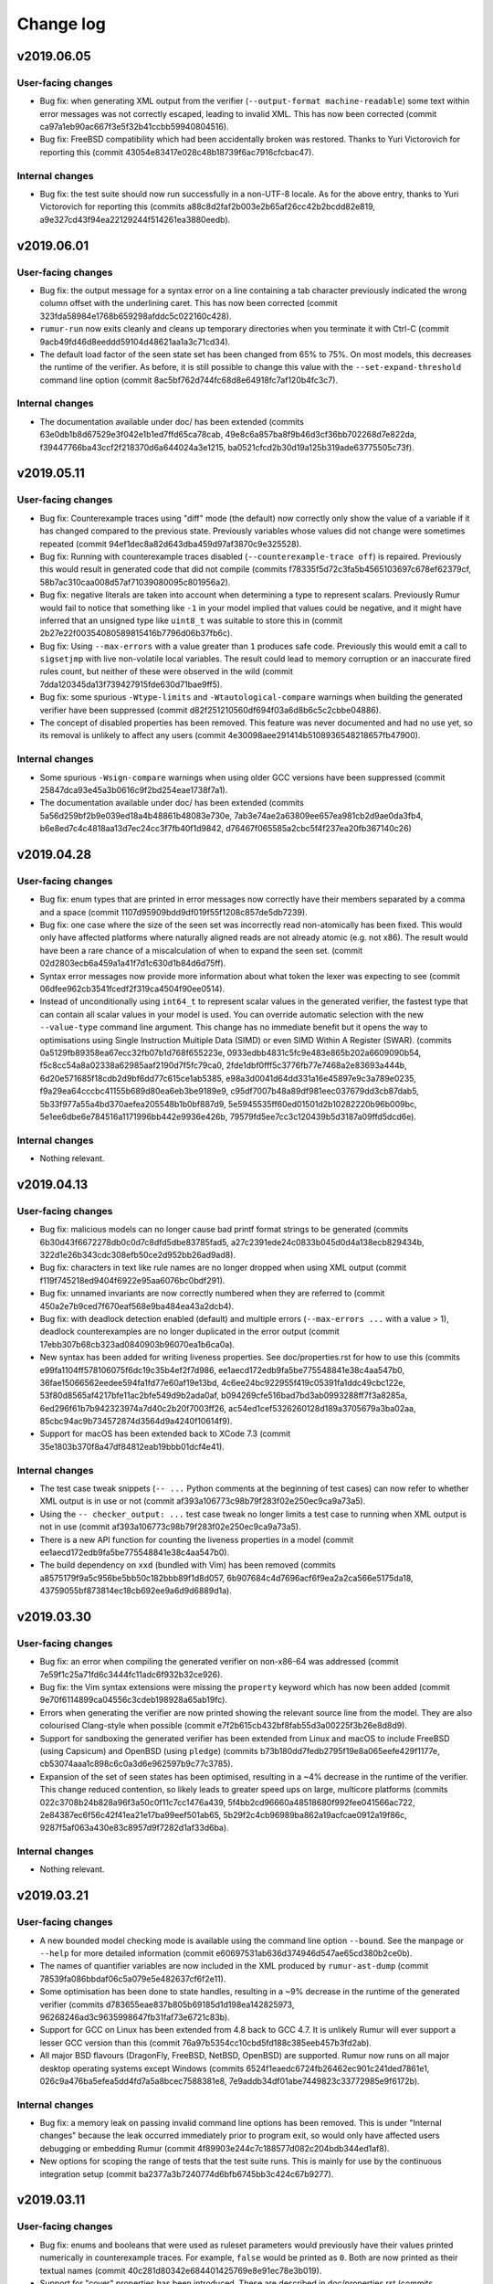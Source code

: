 Change log
==========

v2019.06.05
-----------

User-facing changes
~~~~~~~~~~~~~~~~~~~
* Bug fix: when generating XML output from the verifier
  (``--output-format machine-readable``) some text within error messages was not
  correctly escaped, leading to invalid XML. This has now been corrected
  (commit ca97a1eb90ac667f3e5f32b41ccbb59940804516).
* Bug fix: FreeBSD compatibility which had been accidentally broken was
  restored. Thanks to Yuri Victorovich for reporting this (commit
  43054e83417e028c48b18739f6ac7916cfcbac47).

Internal changes
~~~~~~~~~~~~~~~~
* Bug fix: the test suite should now run successfully in a non-UTF-8 locale. As
  for the above entry, thanks to Yuri Victorovich for reporting this (commits
  a88c8d2faf2b003e2b65af26cc42b2bcdd82e819,
  a9e327cd43f94ea22129244f514261ea3880eedb).

v2019.06.01
-----------

User-facing changes
~~~~~~~~~~~~~~~~~~~
* Bug fix: the output message for a syntax error on a line containing a tab
  character previously indicated the wrong column offset with the underlining
  caret. This has now been corrected (commit
  323fda58984e1768b659298afddc5c022160c428).
* ``rumur-run`` now exits cleanly and cleans up temporary directories when you
  terminate it with Ctrl-C (commit 9acb49fd46d8eeddd59104d48621aa1a3c71cd34).
* The default load factor of the seen state set has been changed from 65% to
  75%. On most models, this decreases the runtime of the verifier. As before, it
  is still possible to change this value with the ``--set-expand-threshold``
  command line option (commit 8ac5bf762d744fc68d8e64918fc7af120b4fc3c7).

Internal changes
~~~~~~~~~~~~~~~~
* The documentation available under doc/ has been extended (commits
  63e0db1b8d67529e3f042e1b1ed7ffd65ca78cab,
  49e8c6a857ba8f9b46d3cf36bb702268d7e822da,
  f39447766ba43ccf2f218370d6a644024a3e1215,
  ba0521cfcd2b30d19a125b319ade63775505c73f).

v2019.05.11
-----------

User-facing changes
~~~~~~~~~~~~~~~~~~~
* Bug fix: Counterexample traces using "diff" mode (the default) now correctly
  only show the value of a variable if it has changed compared to the previous
  state. Previously variables whose values did not change were sometimes
  repeated (commit 94ef1dec8a82d643dba459d97af3870c9e325528).
* Bug fix: Running with counterexample traces disabled
  (``--counterexample-trace off``) is repaired. Previously this would result in
  generated code that did not compile (commits
  f78335f5d72c3fa5b4565103697c678ef62379cf,
  58b7ac310caa008d57af71039080095c801956a2).
* Bug fix: negative literals are taken into account when determining a type to
  represent scalars. Previously Rumur would fail to notice that something like
  ``-1`` in your model implied that values could be negative, and it might have
  inferred that an unsigned type like ``uint8_t`` was suitable to store this in
  (commit 2b27e22f00354080589815416b7796d06b37fb6c).
* Bug fix: Using ``--max-errors`` with a value greater than ``1`` produces safe
  code. Previously this would emit a call to ``sigsetjmp`` with live
  non-volatile local variables. The result could lead to memory corruption or
  an inaccurate fired rules count, but neither of these were observed in the
  wild (commit 7dda120345da13f739427915fde630d71bae9ff5).
* Bug fix: some spurious ``-Wtype-limits`` and ``-Wtautological-compare``
  warnings when building the generated verifier have been suppressed (commit
  d82f251210560df694f03a6d8b6c5c2cbbe04886).
* The concept of disabled properties has been removed. This feature was never
  documented and had no use yet, so its removal is unlikely to affect any users
  (commit 4e30098aee291414b5108936548218657fb47900).

Internal changes
~~~~~~~~~~~~~~~~
* Some spurious ``-Wsign-compare`` warnings when using older GCC versions have
  been suppressed (commit 25847dca93e45a3b0616c9f2bd254eae1738f7a1).
* The documentation available under doc/ has been extended (commits
  5a56d259bf2b9e039ed18a4b48861b48083e730e,
  7ab3e74ae2a63809ee657ea981cb2d9ae0da3fb4,
  b6e8ed7c4c4818aa13d7ec24cc3f7fb40f1d9842,
  d76467f065585a2cbc5f4f237ea20fb367140c26)

v2019.04.28
-----------

User-facing changes
~~~~~~~~~~~~~~~~~~~
* Bug fix: enum types that are printed in error messages now correctly have
  their members separated by a comma and a space (commit
  1107d95909bdd9df019f55f1208c857de5db7239).
* Bug fix: one case where the size of the seen set was incorrectly read
  non-atomically has been fixed. This would only have affected platforms where
  naturally aligned reads are not already atomic (e.g. not x86). The result
  would have been a rare chance of a miscalculation of when to expand the seen
  set. (commit 02d2803ecb6a459a1a41f7d1c630d1b84d6d75ff).
* Syntax error messages now provide more information about what token the lexer
  was expecting to see (commit 06dfee962cb3541fcedf2f319ca4504f90ee0514).
* Instead of unconditionally using ``int64_t`` to represent scalar values in the
  generated verifier, the fastest type that can contain all scalar values in
  your model is used. You can override automatic selection with the new
  ``--value-type`` command line argument. This change has no immediate benefit
  but it opens the way to optimisations using Single Instruction Multiple Data
  (SIMD) or even SIMD Within A Register (SWAR). (commits
  0a5129fb89358ea67ecc32fb07b1d768f655223e,
  0933edbb4831c5fc9e483e865b202a6609090b54,
  f5c8cc54a8a02338a62985aaf2190d7f5fc79ca0,
  2fde1dbf0fff5c3776fb77e7468a2e83693a444b,
  6d20e571685f18cdb2d9bf6dd77c615ce1ab5385,
  e98a3d0041d64dd331a16e45897e9c3a789e0235,
  f9a29ea64cccbc41155b689d80ea6eb3be9189e9,
  c95df7007b48a89df981eec037679dd3cb87dab5,
  5b33f977a55a4bd370aefea205548b1b0bf887d9,
  5e5945535ff60ed01501d2b10282220b96b009bc,
  5e1ee6dbe6e784516a1171996bb442e9936e426b,
  79579fd5ee7cc3c120439b5d3187a09ffd5dcd6e).

Internal changes
~~~~~~~~~~~~~~~~
* Nothing relevant.

v2019.04.13
-----------

User-facing changes
~~~~~~~~~~~~~~~~~~~
* Bug fix: malicious models can no longer cause bad printf format strings to
  be generated (commits 6b30d43f6672278db0c0d7c8dfd5dbe83785fad5,
  a27c2391ede24c0833b045d0d4a138ecb829434b,
  322d1e26b343cdc308efb50ce2d952bb26ad9ad8).
* Bug fix: characters in text like rule names are no longer dropped when using
  XML output (commit f119f745218ed9404f6922e95aa6076bc0bdf291).
* Bug fix: unnamed invariants are now correctly numbered when they are referred
  to (commit 450a2e7b9ced7f670eaf568e9ba484ea43a2dcb4).
* Bug fix: with deadlock detection enabled (default) and multiple errors
  (``--max-errors ...`` with a value > 1), deadlock counterexamples are no
  longer duplicated in the error output (commit
  17ebb307b68cb323ad0840903b96070ea1b6ca0a).
* New syntax has been added for writing liveness properties. See
  doc/properties.rst for how to use this (commits
  e99fa1104ff578106075f6dc19c35b4ef2f7d986,
  ee1aecd172edb9fa5be775548841e38c4aa547b0,
  36fae15066562eedee594fa1fd77e60af19e13bd,
  4c6ee24bc922955f419c05391fa1ddc49cbc122e,
  53f80d8565af4217bfe11ac2bfe549d9b2ada0af,
  b094269cfe516bad7bd3ab0993288ff7f3a8285a,
  6ed296f61b7b942323974a7d40c2b20f7003ff26,
  ac54ed1cef5326260128d189a3705679a3ba02aa,
  85cbc94ac9b734572874d3564d9a4240f10614f9).
* Support for macOS has been extended back to XCode 7.3 (commit
  35e1803b370f8a47df84812eab19bbb01dcf4e41).

Internal changes
~~~~~~~~~~~~~~~~
* The test case tweak snippets (``-- ...`` Python comments at the beginning of
  test cases) can now refer to whether XML output is in use or not (commit
  af393a106773c98b79f283f02e250ec9ca9a73a5).
* Using the ``-- checker_output: ...`` test case tweak no longer limits a test
  case to running when XML output is not in use (commit
  af393a106773c98b79f283f02e250ec9ca9a73a5).
* There is a new API function for counting the liveness properties in a model
  (commit ee1aecd172edb9fa5be775548841e38c4aa547b0).
* The build dependency on ``xxd`` (bundled with Vim) has been removed (commits
  a8575179f9a5c956be5bb50c182bbb89f1d8d057,
  6b907684c4d7696acf6f9ea2a2ca566e5175da18,
  43759055bf873814ec18cb692ee9a6d9d6889d1a).

v2019.03.30
-----------

User-facing changes
~~~~~~~~~~~~~~~~~~~
* Bug fix: an error when compiling the generated verifier on non-x86-64 was
  addressed (commit 7e59f1c25a71fd6c3444fc11adc6f932b32ce926).
* Bug fix: the Vim syntax extensions were missing the ``property`` keyword which
  has now been added (commit 9e70f6114899ca04556c3cdeb198928a65ab19fc).
* Errors when generating the verifier are now printed showing the relevant
  source line from the model. They are also colourised Clang-style when possible
  (commit e7f2b615cb432bf8fab55d3a00225f3b26e8d8d9).
* Support for sandboxing the generated verifier has been extended from Linux and
  macOS to include FreeBSD (using Capsicum) and OpenBSD (using ``pledge``)
  (commits b73b180dd7fedb2795f19e8a065eefe429f1177e,
  cb53074aaa1c898c6c0a3d6e962597b9c77c3785).
* Expansion of the set of seen states has been optimised, resulting in a ~4%
  decrease in the runtime of the verifier. This change reduced contention, so
  likely leads to greater speed ups on large, multicore platforms (commits
  022c3708b24b828a96f3a50c0f11c7cc1476a439,
  5f4bb2cd96660a48518680f992fee041566ac722,
  2e84387ec6f56c42f41ea21e17ba99eef501ab65,
  5b29f2c4cb96989ba862a19acfcae0912a19f86c,
  9287f5af063a430e83c8957d9f7282d1af33d6ba).

Internal changes
~~~~~~~~~~~~~~~~
* Nothing relevant.

v2019.03.21
-----------

User-facing changes
~~~~~~~~~~~~~~~~~~~
* A new bounded model checking mode is available using the command line option
  ``--bound``. See the manpage or ``--help`` for more detailed information
  (commit e60697531ab636d374946d547ae65cd380b2ce0b).
* The names of quantifier variables are now included in the XML produced by
  ``rumur-ast-dump`` (commit 78539fa086bbdaf06c5a079e5e482637cf6f2e11).
* Some optimisation has been done to state handles, resulting in a ~9% decrease
  in the runtime of the generated verifier (commits
  d783655eae837b805b69185d1d198ea142825973,
  96268246ad3c9635998647fb31faf73e6721c83b).
* Support for GCC on Linux has been extended from 4.8 back to GCC 4.7. It is
  unlikely Rumur will ever support a lesser GCC version than this (commit
  76a97b5354cc10cbd5fd188c385eeb457b3fd2ab).
* All major BSD flavours (DragonFly, FreeBSD, NetBSD, OpenBSD) are supported.
  Rumur now runs on all major desktop operating systems except Windows (commits
  6524f1eaedc6724fb26462ec901c241ded7861e1,
  026c9a476ba5efea5dd4fd7a5a8bcec7588381e8,
  7e9addb34df01abe7449823c33772985e9f6172b).

Internal changes
~~~~~~~~~~~~~~~~
* Bug fix: a memory leak on passing invalid command line options has been
  removed. This is under "Internal changes" because the leak occurred
  immediately prior to program exit, so would only have affected users debugging
  or embedding Rumur (commit 4f89903e244c7c188577d082c204bdb344ed1af8).
* New options for scoping the range of tests that the test suite runs. This is
  mainly for use by the continuous integration setup (commit
  ba2377a3b7240774d6bfb6745bb3c424c67b9277).

v2019.03.11
-----------

User-facing changes
~~~~~~~~~~~~~~~~~~~
* Bug fix: enums and booleans that were used as ruleset parameters would
  previously have their values printed numerically in counterexample traces. For
  example, ``false`` would be printed as ``0``. Both are now printed as their
  textual names (commit 40c281d80342e684401425769e8e91ec78e3b019).
* Support for "cover" properties has been introduced. These are described in
  doc/properties.rst (commits 22a865897d23e2281541fe43276277b4b980a14d,
  29ac671ca93a0eef79b4f2b85a43da624d10938f,
  f9fe9614a4beb930f54db50250e4004ad773cee5,
  b4c5ead18eb3d99d2434aad6732cfce305c629c2).
* State allocation has been optimised, resulting in a speed up of ~46% and
  peak memory usage reduction of ~9% in the generated verifier (commit
  7ddf00bbce10a5f0cdd994658ac4545b186826ac).
* When using GCC, the minimum required version has been reduced from 4.9 to 4.8
  (commits c84bad26079f49a40b4c9cbdcd50b508292a8689,
  657eea8b8b84d269916207268edab85d71aba532,
  ff5a32521e4f937bd4d81b3ac7ae7204c8f913ec,
  227f340a059ce704ac1dff9cff75d721b987e147,
  7ba30edd5657c94fe5fe8c559fbde179817c795b,
  554d37e47cc9f878f65161d3ae51f6fbb9345bd8,
  3c827ae7b0f20d3f3f10118f61adcf73e58ee701,
  e929000525239eb357ad780c95aa54008633c678,
  a1ece0ad453ef95decd6256dac69b2af99ced2ff,
  b18e0430c8cd1cb5f67827e8ca2a6b0ab4117147,
  4e04bb5a6333df60444710f949486ea34739acc0).
* A Vim extension is included in misc/murphi.vim to add support for syntax
  highlighting Rumur's Murphi extensions (commit
  6dbcd208025a4a07b94d818110613a69efc05e4a).

Internal changes
~~~~~~~~~~~~~~~~
* Bug fix: the test suite no longer attempts to output decoded UTF-8 data on
  stdout/stderr (commit 551d18398189cb11ba6274d708d3ff293af034c7).

v2019.03.02
-----------

User-facing changes
~~~~~~~~~~~~~~~~~~~
* Bug fix: enum types with duplicate members are now rejected. Previously,
  members would silently shadow earlier duplicate members (commit
  b476ffbdb7f5afb245c933a89d8f3cf9ecc8a884).
* Bug fix: models that redeclare symbols are now rejected. Previously,
  definitions would silently shadow earlier same-named definitions (commit
  96b8acab16310f4e80008b92827f804ba6e3ae66).
* The generated verifier produces more context information in error messages
  (commits 45a63a9f26f531587d0c461da74467e2cc008c38,
  7238dcacbf676c2649cfe82c98df25dbe96af93d,
  9384c756477cbf164ea7f41227b053fca4c67fc5,
  063e92bd53a5dbbb642e1d5c302a9240afff5fbc,
  668c1d6ab02e9c55cfd8119e5a403c5595cd5b45,
  39d35f4344633c2e1280fc0d5b28e2356140229b,
  434fbf2f50d69b7824a224280bd5f7f3bcc2275d,
  6822bba8a280b70d53d6dbb470f631143df0b5c4).
* The implementation of the queue of pending states has been further optimised,
  resulting in a ~25% reduction in the runtime of the generated verifier
  (commits 8f0329c33343cfcf16675a110ed3211b9abc95e3,
  2153f1f9e0ac7e2d015aff58cd0d8007901de808).
* The warning emitted by Rumur when your model is missing a start state is now
  suppressed when you pass ``--quiet`` (commit
  55514d39e40b2c018379e15d2f706e0a1c56ed18).

Internal changes
~~~~~~~~~~~~~~~~
* Nothing relevant.

v2019.02.14
-----------

User-facing changes
~~~~~~~~~~~~~~~~~~~
* Bug fix: calls of procedures (a.k.a. functions with no return type) are now
  rejected when appearing within an expression (commit
  72d9196308a8b0d3b43929566beb571029b7e006).
* Bug fix: unary negation that never worked correctly has been repaired (commit
  48228f32c43423cd956f988fb0567fca080b9b28).
* Between v2019.02.01 and v2019.02.04, there was an unintended performance
  regression in the runtime of the generated verifier (commit
  f5589751de2f860c3cca7d681f9710160d3c20a8). This has been addressed and the
  verifier runs faster than even v2019.02.01 (commit
  ccf410672326e04230331576a1c76003ad2ab1a3).
* Returning a range-typed expression within a function that returns a
  *different* range type is now supported (commit
  e196ed43199d6d47d36eb9f225017c2123e294c3).

Internal changes
~~~~~~~~~~~~~~~~
* ``Expr::type()`` returns a smart pointer that is never null (commits
  d89de1376abe5bbbef61d68b02c45a35c4f9a12f,
  beeffb42ad6514448e463e8a2d73d3a1d8b35898,
  e196ed43199d6d47d36eb9f225017c2123e294c3,
  5dcf10f2821ffb8a2080b297fc664485884747be).

v2019.02.04
-----------

User-facing changes
~~~~~~~~~~~~~~~~~~~
* Bug fix: using a non-scalar (record or array) result of a function call as an
  input parameter to another function or procedure would previously cause an
  assertion failure during code generation. This has been addressed and correct
  code is now generated (commit 73dcbf237f747d8958528127f6a05442bd3bf2c0).
* Bug fix: the convenience wrapper ``rumur-run`` now correctly exits when one of
  its steps fails and also returns the correct exit status (commits
  9eae5c5a22a87507713a2ebc5b57120de00e6f10,
  46cc017ee8c6337453601c245e6e764254687f48,
  235fbc552addefc1f34e8840a9d80845b423d30e,
  80825dfb406eb6f39aaa01c9011eadd7b6ad9b05).
* Bug fix: column offset information in the XML produced by ``rumur-ast-dump``
  was sometimes off by one. This is now corrected (commit
  7d8dc868d9e1c31243b15e3de116e4f0740a38b3).
* GCC 4.9 is now supported. Previously the oldest version of GCC we supported
  was 5 (commits 83ce80ad8bba3f48d4316dba29b4795c13facd03,
  0ed86df81586b5808be82c924ad964b25cb38447).
* The error message when a model assertion fails has been made more informative
  (commit 608fe69abfd7aa7ab724a42b1327bb055f7fb3ac).

Internal changes
~~~~~~~~~~~~~~~~
* Nothing relevant.

v2019.02.01
-----------

User-facing changes
~~~~~~~~~~~~~~~~~~~
* The values of ruleset parameters are reported in counter-example traces
  (commits 37f742797d8c76523607f90e80a5d1cc0ff16226,
  f7a8b012bfce555f156d1682cfd1073e8ccfe462,
  ee2d85200708cc70c2df056409d3da1283da2218).
* The name of a failing invariant is given in the failure message (commit
  60e864ccd8abefd617f21af4e1a78c53d1a3a66e).
* Comparison of complex types using ``=`` or ``!=`` is supported in models
  (commits 107f6c4ac88ce4e2c6745507aa332aa17dfd3264,
  bbd3beebb6ce0a51475a241eff45d7c2a223bcbb).
* ``rumur-run`` passes ``-march=native -mtune=native`` to the C compiler (commit
  ad9e26bfafb1cdf3877f46dd31b4072e1efffb5d).
* Rulesets with non-constant parameters are rejected (commit
  90810e214e7fa200d683f4ee4b79ef489d9e3d34).

Internal changes
~~~~~~~~~~~~~~~~
* Various new interfaces were added to types and quantifiers (commits
  6ea740ec2f6518733a626805af6b0f7275fc9b86,
  41e01629c30293dc91dd460d0286b74763eba387,
  aea30d24234777a0b0698c1ce6f28f8267b15d9f,
  154885bac4950b70c80620566e37d5a2890d317e).

v2019.01.12
-----------

User-facing changes
~~~~~~~~~~~~~~~~~~~
* Bug fix: an issue that could have led to the corruption of reference-counted
  pointers in the checker was addressed (commit
  04fede03a59624f3c08ee7b80d8f928dfc1e45be).
* The licence has been changed from the vague "public domain" to the Unlicense.
  This is just a clarification and does not indicate a change in the licensing
  intent (commit 592e0c62ff9b1b7bf1bada4e41fa058d2d669ab8).
* All Python components now work with Python 2 in addition to Python 3 (commits
  f04b1442af0b30581b17fc517aeecce99bd8f1ef,
  de4fcd64ed20b128e7dceb44dd57b757e15096c5).
* ``rumur-run`` and ``rumur-ast-dump`` now have accompanying manpages (commits
  fe484a28ac3f77766b7de30569c85350b499ffbd,
  3c2ba659f36e6b4cbedb8fd35b7f5c0f0af3be65).
* A Zsh completion script was added (commit
  aac9e7718f3849b66932e375d673ea6b80547ff8).
* Missing documentation for the ``--output`` option was added (commit
  3047fb45f4a1aee9c5064ee9bb260df25bf72c8e).

Internal changes
~~~~~~~~~~~~~~~~
* A RelaxNG schema was added for the format produced by the AST dumper (commit
  36d26f6c327dbbd541537ad12d07636aba55f502).
* Rumur should now be compilable with ``-pedantic`` in most environments
  (commits b4ef8c0e8bcc1af2a1afd00204e2df735928488f,
  526afa1fb9e00bb159caf8ce49f83e40c571f747).

v2018.12.20
-----------

User-facing changes
~~~~~~~~~~~~~~~~~~~
* Bug fix: boolean constants are now usable in boolean expressions, rather than
  being considered ranges (commits 3f8e25eed1b2cd88b04aec973b84efea3737f16b,
  6ee751955a0781becae7dcc0e34a7477e668e462).
* Bug fix: indexing a non-array expression is now reported as an
  error, rather than causing an assertion failure (commits
  606657b7fc656fd4c304523b98c5e2828a896271,
  a31c9973f63a719b676be97e7a893dd21d451511,
  5222f6ddce51ea66ceda6ecb0e016a94308e835b).
* Bug fix: calling a function with incorrect arguments is now reported as an
  error, rather than causing an assertion failure or uncaught exception (commits
  705793e6b0f3646d30dcab247d27cdd3ac94430c,
  2427b74c4d6fb40115943dc01bbd66cc4ada7d17,
  fe9344f5b723608cd8916bd16c2688f9494ca92a).
* Bug fix: trying to access the field of a non-record expression is now reported
  as an error, rather than causing an assertion failure or uncaught exception
  (commits f72373b30e8031baa8c8e0e953c05e47874ae854,
  76d09b6bf77414b51af2bf1da0ecd099c25ad2e1,
  27b61a5f6b0be2e838a39c02e567c87b4ce80d76,
  b917ece31a209ba9586c7c44577ba34b19a2c0a7).
* Bug fix: The boolean literals ``true`` and ``false`` are now accepted in all
  possible casings (commits 121d724c00e2afc1d1fa6c525dad958646936fb1,
  68e9164ae8a5a17c6e6346266051b24780bbf203).
* The ``isundefined`` operator is now implemented (commits
  d12841246e207a5691159f8ed46faf08cb596dd5,
  8e3563a0309d57dc19dbd7f0d1c50a8f30878559).
* Range-typed expressions can now be passed in to functions as non-var
  parameters of a differing range type, where previously this scenario would
  only accept rvalues or identical range types (commits
  343e97eeeb8ccd4c59bf150c42c0b74f1b00ec6a,
  09cfec88a1e648eaa240404c2b215ed4cefec926,
  2324e3efc370a09a289a4998c677cf1bfb31a245,
  90a95c31d5c04a6083f753bc15f566658abcdf9d).
* If the generated verifier is multithreaded, it now prints a thread identifier
  in each progress line (commit b222b3bc5fad2ff6e8371d3b46ad28809daa2451).
* Some spurious compiler warnings when building the generated verifier have been
  suppressed (commits 8a05ab0d209c0b8cbfa7048d5775505c1f70f283,
  4f447fdcc44f694f8bc1d948bbc17d690ca3d59f,
  7885b611ef9d9e6d18629b1eb696def0183eed16).

Internal changes
~~~~~~~~~~~~~~~~
* The use of ``static_assert`` has been replaced with ``_Static_assert`` (commit
  ad26fe525f7ba99dfbf3d5c6bc248ef41602d9a5).
* ``Expr`` and ``Decl`` gained a new ``is_readonly`` method (commit
  47c27f217b035fa9881fe32576354c08669b0899) and the distinction between the
  concepts of "lvalue" and "writable" is now more accurate.
* The test suite has been backported so it also runs on Python 2 in addition to
  Python 3 (commit 7fe028271d376188d8b5d6353e0bca720d12e6b9).

v2018.12.08
-----------
* Hello world!
